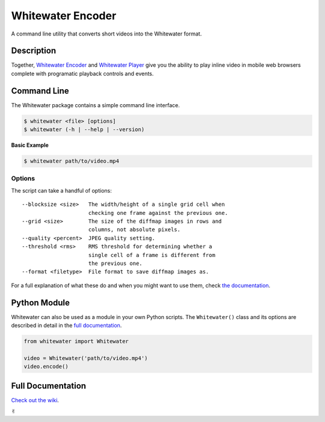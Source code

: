 Whitewater Encoder
==================

A command line utility that converts short videos into the Whitewater
format.

Description
-----------

Together, `Whitewater Encoder <https://github.com/samiare/whitewater-encoder>`__ and `Whitewater
Player <https://github.com/samiare/whitewater-player>`__ give you the
ability to play inline video in mobile web browsers complete with
programatic playback controls and events.

Command Line
------------

The Whitewater package contains a simple command line interface.

.. code:: bash

    $ whitewater <file> [options]
    $ whitewater (-h | --help | --version)

**Basic Example**

.. code:: bash

    $ whitewater path/to/video.mp4

Options
~~~~~~~

The script can take a handful of options:

::

    --blocksize <size>   The width/height of a single grid cell when
                         checking one frame against the previous one.
    --grid <size>        The size of the diffmap images in rows and
                         columns, not absolute pixels.
    --quality <percent>  JPEG quality setting.
    --threshold <rms>    RMS threshold for determining whether a
                         single cell of a frame is different from
                         the previous one.
    --format <filetype>  File format to save diffmap images as.

For a full explanation of what these do and when you might want to use
them, check `the
documentation <https://github.com/samiare/whitewater-encoder/wiki/Appendix>`__.

Python Module
-------------

Whitewater can also be used as a module in your own Python scripts. The
``Whitewater()`` class and its options are described in detail in the
`full
documentation <https://github.com/samiare/whitewater-encoder/wiki>`__.

.. code:: python

    from whitewater import Whitewater

    video = Whitewater('path/to/video.mp4')
    video.encode()

Full Documentation
------------------

`Check out the
wiki <https://github.com/samiare/whitewater-encoder/wiki>`__.

✌︎
